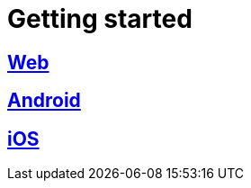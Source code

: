 [[getting-started]]
= Getting started

[partintro]
--
Choose your platform:
--

[role="section-link"]
== <<web-getting-started,Web>>

--
--

[role="section-link"]
== <<android-getting-started,Android>>

--
--

[role="section-link"]
== <<ios-getting-started,iOS>>

--
--
